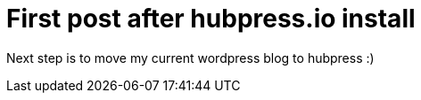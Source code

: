 = First post after hubpress.io install

Next step is to move my current wordpress blog to hubpress :)